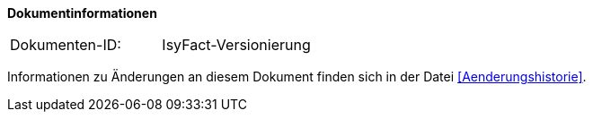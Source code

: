 **Dokumentinformationen**

|====
|Dokumenten-ID:| IsyFact-Versionierung
|====

Informationen zu Änderungen an diesem Dokument finden sich in der Datei <<Aenderungshistorie>>.
